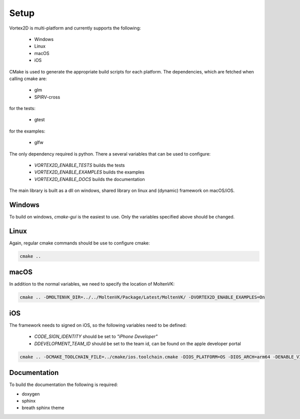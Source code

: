 =====
Setup
=====

Vortex2D is multi-platform and currently supports the following:

 * Windows
 * Linux
 * macOS
 * iOS

CMake is used to generate the appropriate build scripts for each platform.
The dependencies, which are fetched when calling cmake are:

 * glm
 * SPIRV-cross

for the tests:

 * gtest

for the examples:

 * glfw

The only dependency required is python.
There a several variables that can be used to configure:

 *  `VORTEX2D_ENABLE_TESTS` builds the tests
 *  `VORTEX2D_ENABLE_EXAMPLES` builds the examples
 *  `VORTEX2D_ENABLE_DOCS` builds the documentation

The main library is built as a dll on windows, shared library on linux and (dynamic) framework on macOS/iOS.

Windows
=======

To build on windows, `cmake-gui` is the easiest to use. Only the variables specified above should be changed.

Linux
=====

Again, regular cmake commands should be use to configure cmake:

.. code-block:: bash

  cmake .. 

macOS
=====

In addition to the normal variables, we need to specify the location of MoltenVK:

.. code-block:: bash

  cmake .. -DMOLTENVK_DIR=../../MoltenVK/Package/Latest/MoltenVK/ -DVORTEX2D_ENABLE_EXAMPLES=On

iOS
===

The framework needs to signed on iOS, so the following variables need to be defined:

 * `CODE_SIGN_IDENTITY` should be set to `"iPhone Developer"`
 * `DDEVELOPMENT_TEAM_ID` should be set to the team id, can be found on the apple developer portal

.. code-block:: bash

  cmake .. -DCMAKE_TOOLCHAIN_FILE=../cmake/ios.toolchain.cmake -DIOS_PLATFORM=OS -DIOS_ARCH=arm64 -DENABLE_VISIBILITY=true -DMOLTENVK_DIR=../../MoltenVK/Package/Latest/MoltenVK/ -DCODE_SIGN_IDENTITY="iPhone Developer" -DDEVELOPMENT_TEAM_ID=XXXXXX

Documentation
=============

To build the documentation the following is required:

* doxygen
* sphinx
* breath sphinx theme
